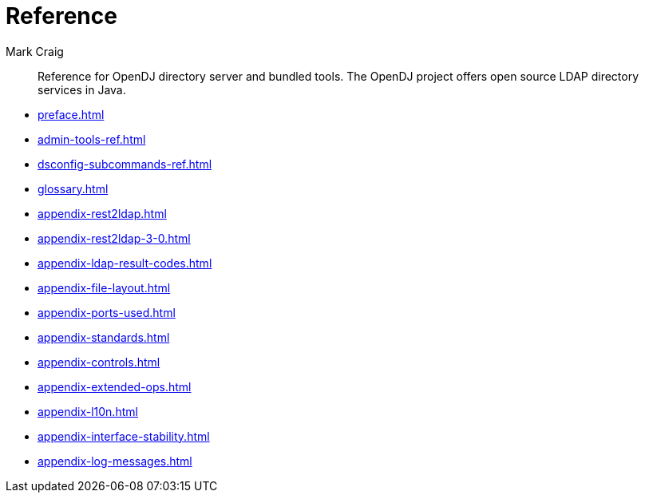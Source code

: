 ////
  The contents of this file are subject to the terms of the Common Development and
  Distribution License (the License). You may not use this file except in compliance with the
  License.
 
  You can obtain a copy of the License at legal/CDDLv1.0.txt. See the License for the
  specific language governing permission and limitations under the License.
 
  When distributing Covered Software, include this CDDL Header Notice in each file and include
  the License file at legal/CDDLv1.0.txt. If applicable, add the following below the CDDL
  Header, with the fields enclosed by brackets [] replaced by your own identifying
  information: "Portions copyright [year] [name of copyright owner]".
 
  Copyright 2017 ForgeRock AS.
  Portions Copyright 2024 3A Systems LLC.
////

= Reference
:doctype: book
:toc:
:authors: Mark Craig
:copyright: Copyright 2015-2017 ForgeRock AS.
:copyright: Portions Copyright 2024 3A Systems LLC.

:imagesdir: ../
:figure-caption!:
:example-caption!:
:table-caption!:
[abstract]
Reference for OpenDJ directory server and bundled tools. The OpenDJ project offers open source LDAP directory services in Java.

* xref:preface.adoc[]
* xref:admin-tools-ref.adoc[]
* xref:dsconfig-subcommands-ref.adoc[]
* xref:glossary.adoc[]
* xref:appendix-rest2ldap.adoc[]
* xref:appendix-rest2ldap-3-0.adoc[]
* xref:appendix-ldap-result-codes.adoc[]
* xref:appendix-file-layout.adoc[]
* xref:appendix-ports-used.adoc[]
* xref:appendix-standards.adoc[]
* xref:appendix-controls.adoc[]
* xref:appendix-extended-ops.adoc[]
* xref:appendix-l10n.adoc[]
* xref:appendix-interface-stability.adoc[]
* xref:appendix-log-messages.adoc[]
